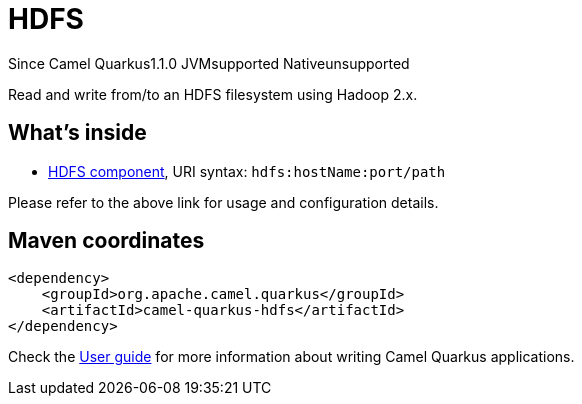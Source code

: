 // Do not edit directly!
// This file was generated by camel-quarkus-maven-plugin:update-extension-doc-page

[[hdfs]]
= HDFS
:page-aliases: extensions/hdfs.adoc
:cq-since: 1.1.0
:cq-artifact-id: camel-quarkus-hdfs
:cq-native-supported: false
:cq-status: Preview
:cq-description: Read and write from/to an HDFS filesystem using Hadoop 2.x.
:cq-deprecated: false
:cq-targetRuntime: JVM

[.badges]
[.badge-key]##Since Camel Quarkus##[.badge-version]##1.1.0## [.badge-key]##JVM##[.badge-supported]##supported## [.badge-key]##Native##[.badge-unsupported]##unsupported##

Read and write from/to an HDFS filesystem using Hadoop 2.x.

== What's inside

* https://camel.apache.org/components/latest/hdfs-component.html[HDFS component], URI syntax: `hdfs:hostName:port/path`

Please refer to the above link for usage and configuration details.

== Maven coordinates

[source,xml]
----
<dependency>
    <groupId>org.apache.camel.quarkus</groupId>
    <artifactId>camel-quarkus-hdfs</artifactId>
</dependency>
----

Check the xref:user-guide/index.adoc[User guide] for more information about writing Camel Quarkus applications.
